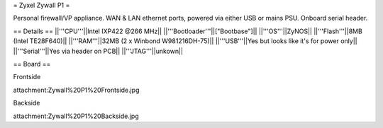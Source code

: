 = Zyxel Zywall P1 =

Personal firewall/VP appliance. WAN & LAN ethernet ports, powered via either USB or mains PSU. Onboard serial header.

== Details ==
||'''CPU'''||Intel IXP422 @266 MHz||
||'''Bootloader'''||["Bootbase"]||
||'''OS'''||ZyNOS||
||'''Flash'''||8MB (Intel TE28F640)||
||'''RAM'''||32MB (2 x Winbond W981216DH-75)||
||'''USB'''||Yes but looks like it's for power only||
||'''Serial'''||Yes via header on PCB||
||'''JTAG'''||unkown||

== Board ==

Frontside

attachment:Zywall%20P1%20Frontside.jpg

Backside

attachment:Zywall%20P1%20Backside.jpg
